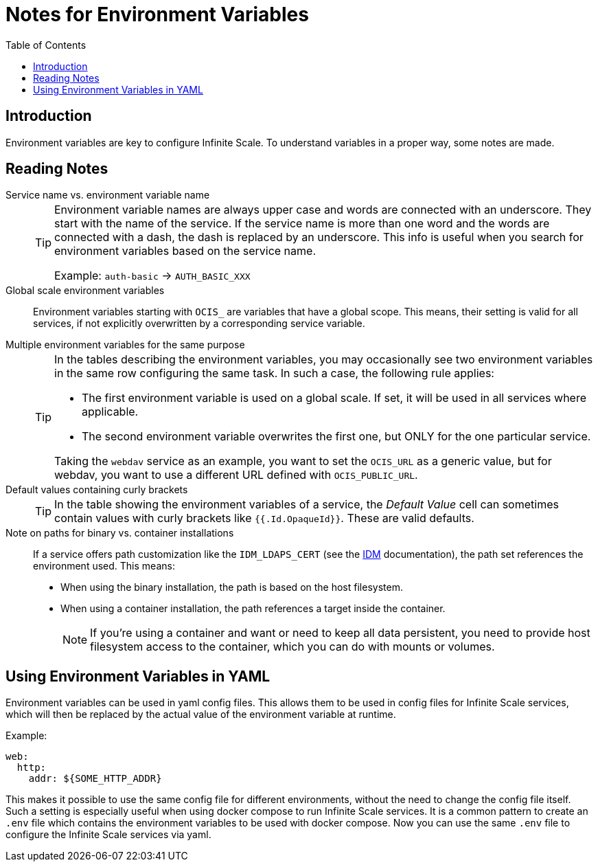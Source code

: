 = Notes for Environment Variables
:toc: right
:description: Environment variables are key to configure Infinite Scale. To understand variables in a proper way, some notes are made.

== Introduction

{description}

== Reading Notes

Service name vs. environment variable name::
+
[TIP]
====
Environment variable names are always upper case and words are connected with an underscore. They start with the name of the service. If the service name is more than one word and the words are connected with a dash, the dash is replaced by an underscore. This info is useful when you search for environment variables based on the service name.

Example: `auth-basic` -> `AUTH_BASIC_XXX`
====

Global scale environment variables::
Environment variables starting with `OCIS_` are variables that have a global scope. This means, their setting is valid for all services, if not explicitly overwritten by a corresponding service variable.

Multiple environment variables for the same purpose::
+
[TIP]
====
In the tables describing the environment variables, you may occasionally see two environment variables in the same row configuring the same task. In such a case, the following rule applies:

* The first environment variable is used on a global scale. If set, it will be used in all services where applicable.
* The second environment variable overwrites the first one, but ONLY for the one particular service.

Taking the `webdav` service as an example, you want to set the `OCIS_URL` as a generic value, but for webdav, you want to use a different URL defined with `OCIS_PUBLIC_URL`.
====

Default values containing curly brackets::
+
[TIP]
====
In the table showing the environment variables of a service, the _Default Value_ cell can sometimes contain values with curly brackets like `{{.Id.OpaqueId}}`. These are valid defaults.
====

Note on paths for binary vs. container installations::
If a service offers path customization like the `IDM_LDAPS_CERT` (see the xref:{s-path}/idm.adoc[IDM] documentation), the path set references the environment used. This means:
+
--
* When using the binary installation, the path is based on the host filesystem.
* When using a container installation, the path references a target inside the container.
+
[NOTE]
====
If you're using a container and want or need to keep all data persistent, you need to provide host filesystem access to the container, which you can do with mounts or volumes.
====
--

== Using Environment Variables in YAML

Environment variables can be used in yaml config files. This allows them to be used in config files for Infinite Scale services, which will then be replaced by the actual value of the environment variable at runtime.

Example:

[source,yaml]
----
web:
  http:
    addr: ${SOME_HTTP_ADDR}
----

This makes it possible to use the same config file for different environments, without the need to change the config file itself. Such a setting is especially useful when using docker compose to run Infinite Scale services. It is a common pattern to create an `.env` file which contains the environment variables to be used with docker compose. Now you can use the same `.env` file to configure the Infinite Scale services via yaml.
